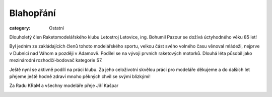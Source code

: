 Blahopřání
##########

:category: Ostatní

Dlouholetý člen Raketomodelářského klubu Letostroj Letovice, ing. Bohumil
Pazour se dožívá úctyhodného věku 85 let!

Byl jedním ze zakládajících členů tohoto modelářského sportu, velkou část svého
volného času věnoval mládeži, nejprve v Dubnici nad Váhom a později v Adamově.
Podílel se na vývoji prvních raketových motorků. Dlouhá léta působil jako
mezinárodní rozhodčí-bodovač kategorie S7.

Ještě nyní se aktivně podílí na práci klubu. Za jeho celoživotní skvělou práci
pro modeláře děkujeme a do dalších let přejeme ještě hodně zdraví mnoho pěkných
chvil se svými blízkými!

Za Radu KRaM a všechny modeláře přeje Jiří Kašpar

.. image:: https://www.zonerama.com/photos/32301652_450x500_16.jpg
   :class: img-rounded
   :alt: Bohumil Pazour
